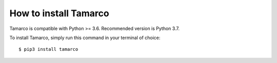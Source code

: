 How to install Tamarco
======================

Tamarco is compatible with Python >= 3.6. Recommended version is Python 3.7.

To install Tamarco, simply run this command in your terminal of choice::

    $ pip3 install tamarco

